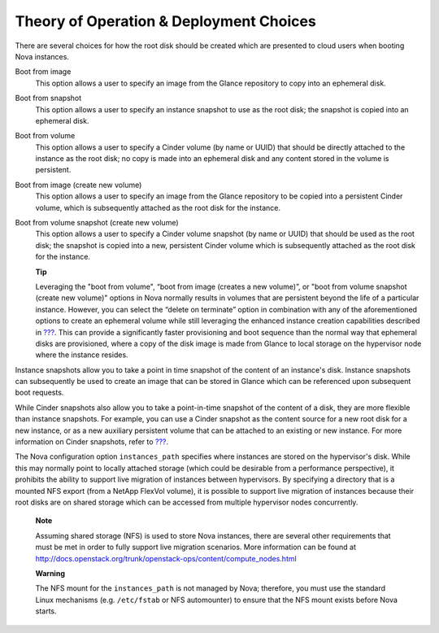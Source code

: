 Theory of Operation & Deployment Choices
========================================

There are several choices for how the root disk should be created which
are presented to cloud users when booting Nova instances.

Boot from image
    This option allows a user to specify an image from the Glance
    repository to copy into an ephemeral disk.

Boot from snapshot
    This option allows a user to specify an instance snapshot to use as
    the root disk; the snapshot is copied into an ephemeral disk.

Boot from volume
    This option allows a user to specify a Cinder volume (by name or
    UUID) that should be directly attached to the instance as the root
    disk; no copy is made into an ephemeral disk and any content stored
    in the volume is persistent.

Boot from image (create new volume)
    This option allows a user to specify an image from the Glance
    repository to be copied into a persistent Cinder volume, which is
    subsequently attached as the root disk for the instance.

Boot from volume snapshot (create new volume)
    This option allows a user to specify a Cinder volume snapshot (by
    name or UUID) that should be used as the root disk; the snapshot is
    copied into a new, persistent Cinder volume which is subsequently
    attached as the root disk for the instance.

    **Tip**

    Leveraging the "boot from volume", “boot from image (creates a new
    volume)”, or "boot from volume snapshot (create new volume)" options
    in Nova normally results in volumes that are persistent beyond the
    life of a particular instance. However, you can select the “delete
    on terminate” option in combination with any of the aforementioned
    options to create an ephemeral volume while still leveraging the
    enhanced instance creation capabilities described in
    `??? <#glance.rapid_cloning>`__. This can provide a significantly
    faster provisioning and boot sequence than the normal way that
    ephemeral disks are provisioned, where a copy of the disk image is
    made from Glance to local storage on the hypervisor node where the
    instance resides.

Instance snapshots allow you to take a point in time snapshot of the
content of an instance's disk. Instance snapshots can subsequently be
used to create an image that can be stored in Glance which can be
referenced upon subsequent boot requests.

While Cinder snapshots also allow you to take a point-in-time snapshot
of the content of a disk, they are more flexible than instance
snapshots. For example, you can use a Cinder snapshot as the content
source for a new root disk for a new instance, or as a new auxiliary
persistent volume that can be attached to an existing or new instance.
For more information on Cinder snapshots, refer to
`??? <#section_cinder-key-concepts>`__.

The Nova configuration option ``instances_path`` specifies where
instances are stored on the hypervisor's disk. While this may normally
point to locally attached storage (which could be desirable from a
performance perspective), it prohibits the ability to support live
migration of instances between hypervisors. By specifying a directory
that is a mounted NFS export (from a NetApp FlexVol volume), it is
possible to support live migration of instances because their root disks
are on shared storage which can be accessed from multiple hypervisor
nodes concurrently.

    **Note**

    Assuming shared storage (NFS) is used to store Nova instances, there
    are several other requirements that must be met in order to fully
    support live migration scenarios. More information can be found at
    http://docs.openstack.org/trunk/openstack-ops/content/compute_nodes.html

    **Warning**

    The NFS mount for the ``instances_path`` is not managed by Nova;
    therefore, you must use the standard Linux mechanisms (e.g.
    ``/etc/fstab`` or NFS automounter) to ensure that the NFS mount
    exists before Nova starts.
